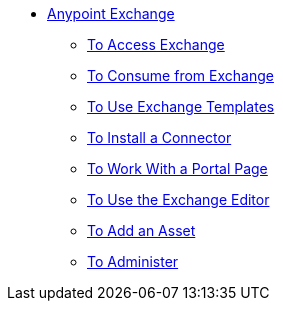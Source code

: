 // Anypoint Exchange TOC File

* link:/anypoint-exchange/[Anypoint Exchange]
** link:/anypoint-exchange/access[To Access Exchange]
** link:/anypoint-exchange/consume[To Consume from Exchange]
** link:/anypoint-exchange/templates[To Use Exchange Templates]
** link:/anypoint-exchange/install-connector[To Install a Connector]
** link:/anypoint-exchange/create-portal[To Work With a Portal Page]
** link:/anypoint-exchange/editor[To Use the Exchange Editor]
** link:/anypoint-exchange/add-asset[To Add an Asset]
** link:/anypoint-exchange/administer[To Administer]